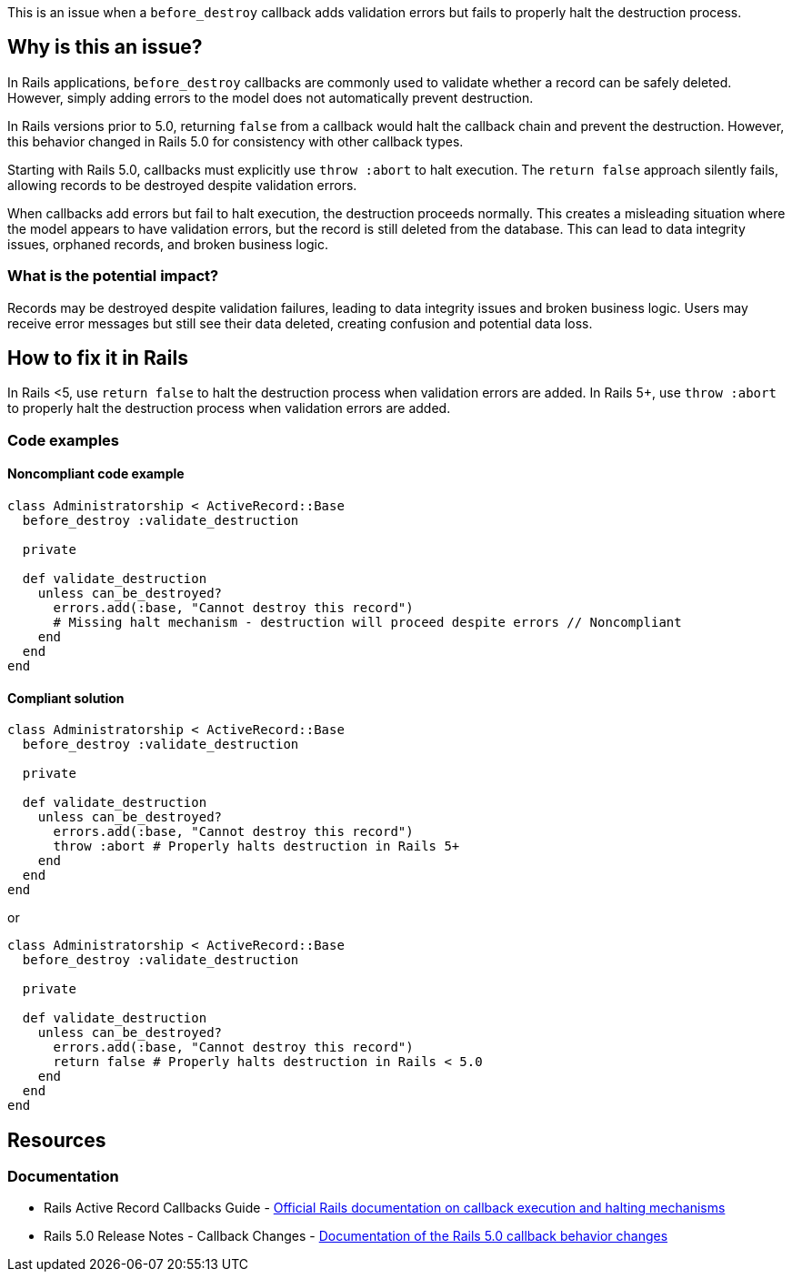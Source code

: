 This is an issue when a ``++before_destroy++`` callback adds validation errors but fails to properly halt the destruction process.

== Why is this an issue?

In Rails applications, ``++before_destroy++`` callbacks are commonly used to validate whether a record can be safely deleted. However, simply adding errors to the model does not automatically prevent destruction.

In Rails versions prior to 5.0, returning ``++false++`` from a callback would halt the callback chain and prevent the destruction. However, this behavior changed in Rails 5.0 for consistency with other callback types.

Starting with Rails 5.0, callbacks must explicitly use ``++throw :abort++`` to halt execution. The ``++return false++`` approach silently fails, allowing records to be destroyed despite validation errors.

When callbacks add errors but fail to halt execution, the destruction proceeds normally. This creates a misleading situation where the model appears to have validation errors, but the record is still deleted from the database. This can lead to data integrity issues, orphaned records, and broken business logic.

=== What is the potential impact?

Records may be destroyed despite validation failures, leading to data integrity issues and broken business logic. Users may receive error messages but still see their data deleted, creating confusion and potential data loss.

== How to fix it in Rails

In Rails <5, use ``++return false++`` to halt the destruction process when validation errors are added.
In Rails 5+, use ``++throw :abort++`` to properly halt the destruction process when validation errors are added.

=== Code examples

==== Noncompliant code example

[source,ruby]
----
class Administratorship < ActiveRecord::Base
  before_destroy :validate_destruction

  private

  def validate_destruction
    unless can_be_destroyed?
      errors.add(:base, "Cannot destroy this record")
      # Missing halt mechanism - destruction will proceed despite errors // Noncompliant
    end
  end
end
----

==== Compliant solution

[source,ruby]
----
class Administratorship < ActiveRecord::Base
  before_destroy :validate_destruction

  private

  def validate_destruction
    unless can_be_destroyed?
      errors.add(:base, "Cannot destroy this record")
      throw :abort # Properly halts destruction in Rails 5+
    end
  end
end
----

or

[source,ruby]
----
class Administratorship < ActiveRecord::Base
  before_destroy :validate_destruction

  private

  def validate_destruction
    unless can_be_destroyed?
      errors.add(:base, "Cannot destroy this record")
      return false # Properly halts destruction in Rails < 5.0
    end
  end
end
----

== Resources

=== Documentation

 * Rails Active Record Callbacks Guide - https://guides.rubyonrails.org/active_record_callbacks.html#halting-execution[Official Rails documentation on callback execution and halting mechanisms]

 * Rails 5.0 Release Notes - Callback Changes - https://guides.rubyonrails.org/5_0_release_notes.html#active-record-deprecations[Documentation of the Rails 5.0 callback behavior changes]
